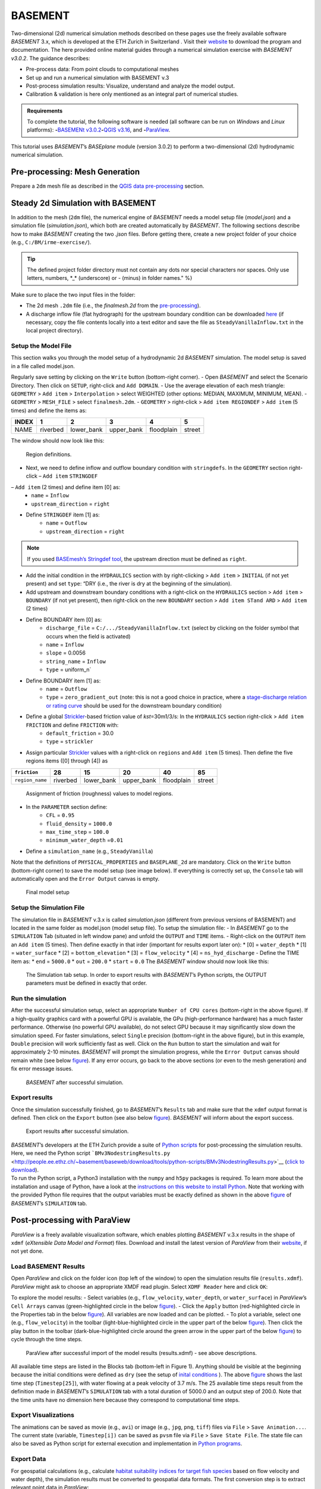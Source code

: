 BASEMENT
========

Two-dimensional (2d) numerical simulation methods described on these pages use the freely available software *BASEMENT* 3.x, which is developed at the ETH Zurich in Switzerland . Visit their `website <https://basement.ethz.ch/>`__ to download the program and documentation. The here provided online material guides through a numerical simulation exercise with *BASEMENT v3.0.2*. The guidance describes:

-  Pre-process data: From point clouds to computational meshes
-   Set up and run a numerical simulation with BASEMENT v.3
-  Post-process simulation results: Visualize, understand and analyze the model output.
-  Calibration & validation is here only mentioned as an integral part of numerical studies.

.. admonition:: Requirements

   To complete the tutorial, the following software is needed (all software can be run on *Windows* and *Linux* platforms): \ **-**\ `BASEMENt v3.0.2 <https://basement.ethz.ch/>`__\ \ **-**\ `QGIS v3.16 <geo_software.html#QGIS>`__, and \ **-**\ `ParaView <https://www.paraview.org/>`__.

This tutorial uses *BASEMENT*\ ’s *BASEplane* module (version 3.0.2) to perform a two-dimensional (2d) hydrodynamic numerical simulation.

Pre-processing: Mesh Generation 
-------------------------------

Prepare a ``2dm`` mesh file as described in the `QGIS data pre-processing <QGIS-prepro.html>`__ section.

Steady 2d Simulation with BASEMENT 
----------------------------------

In addition to the mesh (``2dm`` file), the numerical engine of *BASEMENT* needs a model setup file (*model.json*) and a simulation file (*simulation.json*), which both are created automatically by *BASEMENT*. The following sections describe how to make *BASEMENT* creating the two *.json* files. Before getting there, create a new project folder of your choice (e.g., ``C:/BM/irme-exercise/``).


.. tip::
  The defined project folder directory must not contain any dots nor special characters nor spaces. Only use letters, numbers, \*_\* (underscore) or *-* (minus) in folder names." %}

Make sure to place the two input files in the folder:

-  The 2d mesh ``.2dm`` file (i.e., the *finalmesh.2d* from the `pre-processing <#prepro>`__).
-  A discharge inflow file (flat hydrograph) for the upstream boundary condition can be downloaded `here <https://github.com/hydro-informatics/materials-bm/blob/master/flows/SteadyVanillaInflow.txt>`__ (if necessary, copy the file contents locally into a text editor and 
   save the file as ``SteadyVanillaInflow.txt`` in the local project directory).

Setup the Model File
~~~~~~~~~~~~~~~~~~~~

This section walks you through the model setup of a hydrodynamic 2d *BASEMENT* simulation. The model setup is saved in a file called model.json.

Regularly save setting by clicking on the ``Write`` button (bottom-right corner).
-  Open *BASEMENT* and select the Scenario Directory. Then click on ``SETUP``, right-click and ``Add DOMAIN``.
-  Use the average elevation of each mesh triangle: ``GEOMETRY`` > ``Add item`` >
``Interpolation`` > select WEIGHTED (other options: MEDIAN, MAXIMUM, MINIMUM, MEAN).
-  ``GEOMETRY`` > ``MESH_FILE`` > select ``finalmesh.2dm``.
-  ``GEOMETRY`` > right-click > ``Add item REGIONDEF`` > ``Add item`` (5 times) and define the items as:

===== ======== ========== ========== ========== ======
INDEX 1        2          3          4          5
===== ======== ========== ========== ========== ======
NAME  riverbed lower_bank upper_bank floodplain street 
===== ======== ========== ========== ========== ======

The window should now look like this: 

.. figure:: ../img/bm-mod-reg.png
   :alt: basement regions
   
   Region definitions.

-  Next, we need to define inflow and outflow boundary condition with ``stringdefs``. In the ``GEOMETRY`` section right-click – ``Add item`` ``STRINGDEF`` 
– ``Add item`` (2 times) and define item [0] as:  
	-   ``name`` = ``Inflow``   
	-   ``upstream_direction`` = ``right`` 
-  Define ``STRINGDEF`` item [1] as:  
	-   ``name`` = ``Outflow``   
	-   ``upstream_direction`` = ``right`` 
	
.. note::
   If you used `BASEmesh’s Stringdef tool <QGIS-prepro.html#stringdef>`__, the upstream direction must be defined as ``right``.

-  Add the initial condition in the ``HYDRAULICS`` section with by right-clicking > ``Add item`` > ``INITIAL`` (if not yet present) and set ``type``: “DRY (i.e., the river is dry at the beginning of the simulation).
-  Add upstream and downstream boundary conditions with a right-click on the ``HYDRAULICS`` section > ``Add item`` > ``BOUNDARY`` (if not yet present), then right-click on the new ``BOUNDARY`` section > ``Add item STand ARD`` > ``Add item`` (2 times)
-  Define BOUNDARY item [0] as:  
	-   ``discharge_file`` = ``C:/.../SteadyVanillaInflow.txt`` (select by clicking on the folder symbol that occurs when the field is activated)	  
	-   ``name`` = ``Inflow``   
	-   ``slope`` = 0.0056	  
	-   ``string_name`` = ``Inflow``   
	-   ``type`` = uniform_n`

-  Define BOUNDARY item [1] as:  
	-   ``name`` = ``Outflow``   
	-   ``type`` = ``zero_gradient_out`` (note: this is not a good choice in practice, where a `stage-discharge relation or rating curve <https://en.wikipedia.org/wiki/Rating_curve>`__ should be used for the downstream boundary condition)

-  Define a global `Strickler <https://en.wikipedia.org/wiki/Manning_formula>`__-based friction value of *kst*\ =30m1/3/s: In the ``HYDRAULICS`` section right-click > ``Add item FRICTION`` and define ``FRICTION`` with:
	-   ``default_friction`` = 30.0	  
	-   ``type`` = ``strickler`` 
-  Assign particular `Strickler <https://en.wikipedia.org/wiki/Manning_formula>`__ values with a right-click on ``regions`` and ``Add item`` (5 times). Then define the five regions items ([0] through [4]) as 

=============== ======== ========== ========== ========== ======
``friction``    28       15         20         40         85
=============== ======== ========== ========== ========== ======
``region_name`` riverbed lower_bank upper_bank floodplain street 
=============== ======== ========== ========== ========== ======

.. figure:: ../img/bm-mod-frc.png 
   
    Assignment of friction (roughness) values to model regions.

-  In the ``PARAMETER`` section define:  
	-   ``CFL`` = ``0.95``   
	-   ``fluid_density`` = ``1000.0``   
	-   ``max_time_step`` = ``100.0``   
	-   ``minimum_water_depth`` =\ ``0.01`` 
-  Define a ``simulation_name`` (e.g., ``SteadyVanilla``)

Note that the definitions of ``PHYSICAL_PROPERTIES`` and ``BASEPLANE_2d`` are mandatory. Click on the ``Write`` button (bottom-right corner) to save the model setup (see image below). If everything is correctly set up, the ``Console`` tab will automatically open and the ``Error Output`` canvas is empty.

.. figure:: ../img/bm-mod-sum.png 
    
    Final model setup 

Setup the Simulation File
~~~~~~~~~~~~~~~~~~~~~~~~~

The simulation file in *BASEMENT* v.3.x is called *simulation.json* (different from previous versions of BASEMENT) and located in the same folder as model.json (model setup file). To setup the simulation file: -
In *BASEMENT* go to the ``SIMULATION`` Tab (situated in left window pane) and unfold the ``OUTPUT`` and ``TIME`` items.
-  Right-click on the ``OUTPUT`` item an ``Add item`` (5 times). Then define exactly in that irder (important for results export later on): \* [0] = ``water_depth`` \* [1] = ``water_surface`` \* [2] = ``bottom_elevation`` \* [3] = ``flow_velocity`` \* [4] = ``ns_hyd_discharge``
-  Define the TIME item as: \* ``end`` = ``5000.0`` \* ``out`` = ``200.0`` \* ``start`` = ``0.0`` The *BASEMENT* window should now look like this:

.. figure:: ../img/bm-sim-set.png
    
    The Simulation tab setup. In order to export results with *BASEMENT*\ ’s Python scripts, the OUTPUT parameters must be defined in exactly that order.

Run the simulation
~~~~~~~~~~~~~~~~~~

After the successful simulation setup, select an appropriate ``Number of CPU cores`` (bottom-right in the above figure). If a high-quality graphics card with a powerful GPU is available, the GPu (high-performance hardware) has a much faster performance. Otherwise (no powerful GPU available), do not select GPU because it may significantly slow down the simulation speed. For faster simulations, select ``Single`` precision (bottom-right in the above figure), but in this example, ``Double`` precision will work sufficiently fast as well. Click on the ``Run`` button to start the simulation and wait for approximately 2-10 minutes. *BASEMENT* will prompt the simulation progress, while the ``Error Output`` canvas should remain white (see below `figure <#bm-sim-end>`__). If any error occurs, go back to the above sections (or even to the mesh generation) and fix error message issues.

.. figure:: ../img/bm-sim-end.png 
    
    *BASEMENT* after successful simulation.

Export results
~~~~~~~~~~~~~~

Once the simulation successfully finished, go to *BASEMENT*\ ’s ``Results`` tab and make sure that the ``xdmf`` output format is defined. Then click on the ``Export`` button (see also below `figure <#bm-res-exp>`__). *BASEMENT* will inform about the export success.

.. figure:: ../img/bm-res-exp.png 
    
    Export results after successful simulation.

| *BASEMENT*\ ’s developers at the ETH Zurich provide a suite of `Python   scripts <http://people.ee.ethz.ch/~basement/baseweb/download/tools/python-scripts/>`__   for post-processing the simulation results. Here, we need the Python script ```BMv3NodestringResults.py`` <http://people.ee.ethz.ch/~basement/baseweb/download/tools/python-scripts/BMv3NodestringResults.py>`__ (`click to download <http://people.ee.ethz.ch/~basement/baseweb/download/tools/python-scripts/BMv3NodestringResults.py>`__).
| To run the Python script, a Python3 installation with the ``numpy`` and ``h5py`` packages is required. To learn more about the installation and usage of Python, have a look at the `instructions on this website to install Python <hy_install.html>`__. Note that working   with the provided Python file requires that the output variables must   be exactly defined as shown in the above `figure <#bm-sim-set>`__ of *BASEMENT*\ ’s ``SIMULATION`` tab.

Post-processing with ParaView
-----------------------------

*ParaView* is a freely available visualization software, which enables plotting *BASEMENT* v.3.x results in the shape of ``xdmf`` (*eXtensible Data Model and Format*) files. Download and install the latest version of *ParaView* from their `website <https://www.paraview.org/download/>`__, if not yet done.

Load BASEMENT Results
~~~~~~~~~~~~~~~~~~~~~

Open *ParaView* and click on the folder icon (top left of the window) to open the simulation results file (``results.xdmf``). *ParaView* might ask to choose an appropriate XMDF read plugin. Select ``XDMF Reader`` here and click ``OK``:

To explore the model results:
-  Select variables (e.g., ``flow_velocity``, ``water_depth``, or ``water_surface``) in *ParaView*\ ’s ``Cell Arrays`` canvas (green-highlighted circle in the below `figure <#pv-vis>`__).
-  Click the ``Apply`` button (red-highlighted circle in the Properties tab in the below `figure <#pv-vis>`__). All variables are now loaded and can be plotted.
- To plot a variable, select one (e.g., ``flow_velocity``) in the toolbar (light-blue-highlighted circle in the upper part of the below `figure <#pv-vis>`__). Then click the play button in the toolbar (dark-blue-highlighted circle around the green arrow in the upper part of the below `figure <#pv-vis>`__) to cycle through the time steps.

.. figure:: ../img/pv-vis.png
    
    ParaView after successful import of the model results (results.xdmf) -  see above descriptions.

All available time steps are listed in the Blocks tab (bottom-left in Figure 1). Anything should be visible at the beginning because the initial conditions were defined as ``dry`` (see the setup of `inital conditions <#init>`__ ). The above `figure <#pv-vis>`__ shows the last time step (``Timestep[25]``), with water flowing at a peak velocity of 3.7 m/s. The 25 available time steps result from the definition made in *BASEMENT*\ ’s ``SIMULATION`` tab with a total duration of 5000.0 and an output step of 200.0. Note that the time units have no dimension here because they correspond to computational time steps.

Export Visualizations
~~~~~~~~~~~~~~~~~~~~~

The animations can be saved as movie (e.g., ``avi``) or image (e.g., ``jpg``, ``png``, ``tiff``) files via ``File`` > ``Save Animation...``. The current state (variable, ``Timestep[i])`` can be saved as ``pvsm`` file via ``File`` > ``Save State File``. The state file can also be saved as Python script for external execution and implementation in `Python programs <hy-install.html>`__.

Export Data
~~~~~~~~~~~

For geospatial calculations (e.g., calculate `habitat suitability indices for target fish species <https://riverarchitect.github.io/RA_wiki/SHArC>`__ based on flow velocity and water depth), the simulation results must be converted to geospatial data formats. The first conversion step is to extract relevant point data in *ParaView*:

1. With the ``results.xdmf`` file opened in *ParaView*, right-click on ``results.xdmf`` in the ``Pipeline Browser``, then ``Add Filter`` > ``Alphabetical`` > ``Cell Centers``.
2. With the ``CellCenters1`` filter enabled in the ``Pipeline Browser`` (blue-highlighted circle in the `figure below <#pv-exp-steps>`__), set the ``Time`` in the menu bar to the end time step (here: ``5000``, i.e., step no. ``25``, see the red-highlighted circle in the `figure below <#pv-exp-steps>`__)).
3. In the ``Properties`` tab (green-highlighted circle in the `figure below <#pv-exp-steps>`__), check the ``Vertex Cells`` box, and click the ``Apply`` button.
4. Press ``CTRL`` + ``S`` on the keyboard > a ``Save File`` dialogue window opens:  

	-   Navigate to the folder where you want to save the data   
	-   Enter a ``File name`` (e.g., *bm-steady-vanilla*)  
	-   In the ``Files of type`` drop-down field, select ``Comma or Tab Delimited Files(*.csv *.tsv *.txt)``   
	-   Click ``OK`` 

5. The ``Configure Writer (CSVWriter)`` window opens. Make sure that ``Point Data`` is selected as ``Field Association``. Optionally, check the ``Choose Arrays To Write`` box and select relevant fields only. Press the ``OK`` button.

The point data export is now complete. The next step is to import the data (here: *bm-steady-vanilla.csv*) in *QGIS* (`next section <#QGIS-import>`__).

.. figure:: ../img/pv-exp-steps.png 
    
    The CellCenters (dark-blue circle) filter in ParaView, with the maximum Time step setting (red circle) and the Properties definitions (green circle).

Post-processing with QGIS
-------------------------

.. tip::
   Ensure that the `Crayfish plugin <geo_software#plugins>`__ is correctly installed and available in the *Toolbox*.

There are two (to three) options to import the results in *QGIS*:

1. `Use ParaView Outputs <#pv-exp-steps>`__ 
2. `Modify ``results.xdmf`` and directly import results in QGIS <#qigs-imp-steps>`__ 
3. `Use an import tool (currently only available on demand ) <#schmalzl>`__ 

Use *ParaView* export (here: *bm-steady-vanilla.csv*)
~~~~~~~~~~~~~~~~~~~~~~~~~~~~~~~~~~~~~~~~~~~~~~~~~~~~~

After data export from *ParaView*:
-  In *QGIS*, click on the ``Layer`` menu > ``Add Layer`` > ``Add Delimited Text Layer...``. 
.. figure:: ../img/QGIS-add-lyr.png
   :alt: bmx	
    Open the Add Delimited Text Layer import wizard.

-  The ``Data Source Manager | Delimited Text`` window opens (`see figure below <#QGIS-import-csv>`__)
-  In the ``File name`` field select *bm-steady-vanilla.csv*
-  Enter a ``Layer name`` (e.g., *bm-steady-vanilla-csv*)
-  In the ``File Format`` canvas, check the ``CSV (comma separated values)`` box
-  In the ``Record and Field Options`` canvas, activate the ``First record has field names`` checkbox
-  In the ``Geometry Definition`` canvas, define the ``Point Coordinates`` as ``X field`` = ``Points:0``, ``Y field`` = ``Points:1`` and ``Z field`` = ``Points:2`` (verify the correctness:
   ``X``-data should be in the order of 4.2 to 4.4·106, ``Y``-data should be in the order of 5.5·106, and ``Z``-data should be in the order of 100.0 to 200.0)
-  Set the ``Geometry CRS`` to the ``Project CRS`` (``ESRI:31493 - Germany_Zone_3``).
-  Click the ``Add`` and the ``Close`` buttons on the bottom of the window. The points should now be plotted in the main *QGIS* window.

.. figure:: ../img/QGIS-import-csv.png
   
    The Data Source Manager: Delimited Text window with required settings highlighted with the green marker.

Use the ``results.xdmf`` file directly(**recommended for geospatial data conversion**)
~~~~~~~~~~~~~~~~~~~~~~~~~~~~~~~~~~~~~~~~~~~~~~~~~~~~~~~~~~~~~~~~~~~~~~~~~~~~~~~~~~~~~~

Modify ``results.xdmf`` and directly import model result in *QGIS*: 
-  Open ``results.xdmf`` in a text editor (e.g.,   `Notepad++ <hy_others.html#npp>`__)
-  Use the find-and-replace tool (``CTRL`` + ``H`` keys in *Notpad++*) to remove file paths before ``results_aux.h5`` in the document (otherwise *QGIS* will crash later on - `read more in BASEMENT\ ’s User Forum <http://people.ee.ethz.ch/~basement/forum/viewtopic.php?id=5261>`__). 
-  For example: ``Find what`` = ``C:/temp/results_aux.h5`` (pay   attention to use ``/`` rather than ``\``) and ``Replace with`` = ``results_aux.h5`` (see `below figure <#npp-xdmf-replace>`__). After having removed all path occurrences in the document, save and close   ``results.xdmf``. 

.. figure:: ../img/npp-xdmf-replace.png
      
    Find the string results_aux.h5 in results.xdmf and remove the file directories.

-  If not yet done, load the mesh file   (here: ```finalmesh.2dm`` <QGIS-prepro.html#2dm>`__) by clicking on   *QGIS*\ ’ ``Layer`` menu > ``Data Source Manager`` > ``Mesh`` tab and select ``finalmesh.2dm``.
-  In *QGIS*\ ’ ``Layers`` window,   double-click on the ``finalmesh`` layer to open the ``Layer Properties`` window.
-  In the ``Layer Properties`` window, go   to ``Source`` > click on ``Assign Extra Data Set to Mesh`` and choose ``results.xdmf`` 

.. figure:: ../img/QGIS-assign-meshdata.png
   
    Assign mesh data to the computational mesh.

-  After import, double-click on the new ``results`` layer to open the ``Symbology`` (``Layer Properties``) and select a variable to represent from the ``Groups`` canvas. Make sure to enable the contour plot (right side in the `below figure <#QGIS-meshdata-u>`__) symbol, select the timestep to plot (for steady-state simulation, select the last timestep), optionally go to the ``Contours`` ribbon to change the color pattern (upper-most green circle in the `below   figure <#QGIS-meshdata-u>`__), and click ``Apply``. 

.. figure:: ../img/QGIS-meshdata-u.png
   
    Illustrate the flow velocity with QGIS’ Layer Properties > Symbology controls. The green circles highlight settings for the last timestep of a steady-state simulation.
  
.. figure:: ../img/QGIS-meshdata-u-plotted.png
   
    After application of the above Symbology settings: The flow velocity is illustrated in red-shades.

Thanks to Matthias Bürgler who helped with instructions in the `BASEMENt user forum <http://people.ee.ethz.ch/~basement/forum/viewtopic.php?pid=6095#p6095>`__.

Klaus Schmalzl’s ``Basement_post_W.exe`` 
~~~~~~~~~~~~~~~~~~~~~~~~~~~~~~~~~~~~~~~~

Another option in the future will be `Klaus Schmalzl’s ``Basement_post_W.exe`` <http://people.ee.ethz.ch/~basement/baseweb/users-meetings/30-01-2020/6_Schmalzl.pdf>`__, which is currently only available on demand.

Convert results to geospatial formats (SHP and TIF)
~~~~~~~~~~~~~~~~~~~~~~~~~~~~~~~~~~~~~~~~~~~~~~~~~~~

To analyze the imported results, they need to be converted to geo-spatial data format such as `ESRi Shapefiles <https://en.wikipedia.org/wiki/Shapefile>`__ or `GeoTIFF <https://en.wikipedia.org/wiki/GeoTIFF>`__ rasters. There are two options available depending on how data were imported:

1. Conversion with the *Crayfish* plugin after `direct import of ``results.xdmf`` <#QGIS-imp-steps>`__ (recommended)
2. Conversion of `ParaView exports <#pv-conv>`__ (not recommended)

Conversion with the Crayfish plugin (recommended)
^^^^^^^^^^^^^^^^^^^^^^^^^^^^^^^^^^^^^^^^^^^^^^^^^

Open the *Crayfish* plugin’s ``Rasterize`` tool from *QGIS*\ ’ ``Processing`` menu > ``Toolbox`` > ``Crayfish`` > ``Rasterize`` (see figure below).

.. figure:: ../img/QGIS-crayfish-installed.png
   
    Open the Rasterize tool of the Crayfish plugin.

In the ``Rasterize`` window make the following settings (see also `figure below <#QGIS-crayfish-exp>`__):  
-   ``Input mesh layer`` = ``finalmesh``   
-   ``Minimum extent to render (xmin, xmax, ymin, ymax)`` = click on the ``...`` button and select the ``Layer`` option (choose ``finalmesh``)  
-   ``Map units`` = ``0.1`` (can also be larger -  the larger this number, the coarser the output *tif*)  
-   ``Dataset group`` = ``flow_velocity`` (or whatever variable should be in the final *tif* -  note that rasters can/should have only one value per pixel)  
-   ``Timestep`` = ``208 days, 8:00:00`` (last timestep in the case of steady-state simulations)
-   ``Output layer`` = ``C:\ ... \u.tif`` (or whatever variable raster specifier applies)
-  Click ``Run`` 

.. figure:: ../img/QGIS-crayfish-exp.png
   
    Settings to be made in Crayfish’s Rasterize tool.

With a ``Singleband pseudocolor`` > ``Spectral`` ``Symbology``-selection in the ``Layer Properties``, the *QGIS* window should now look like this:

.. figure:: ../img/QGIS-crayfish-final.png
   
    A Singleband pseudocolor (Layer Properties > Symbology) selection will represent the velocity distribution in the final velocity GeoTIFF.

Conversion of ParaView exports (not recommended)
^^^^^^^^^^^^^^^^^^^^^^^^^^^^^^^^^^^^^^^^^^^^^^^^

-  In *QGIS*, right-click the above imported csv-points layer (here: ``bm-steaedy-vanilla-csv``) > ``Export`` > ``Save Features As...``
-  The ``Save Vector Layer as...`` window opens (`see figure below <#QGIS-exp-sim-pts>`__), where the following settings need to be defined:
	-   ``Format`` = ``ESRI Shapefile``   
	-   ``File name`` = for example ``C:\...\bm-vanilla-pts.shp``   
	-   ``CRS`` = ``ESRI:31493 -  Germany_Zone_3``   
	-   In the ``Encoding``\ canvas, deactivate the ``ns_hyd_discharge``, ``Points:0``, ``Points:1``, and ``Points:2`` fields   
	-   In the ``Geometry`` canvas, set the ``Geometry type`` to ``Point`` and active ``Include z-dimension``   
	-   Check the ``Extent (current: layer)`` box 
-  Click ``OK`` 

.. image:: ../img/QGIS-exp-sim-pts.png
   
    The Save Vector Layer As… window with required settings highlighted (green marker).

| Next, the point shapefile needs to be converted to a   `GeoTIFF <https://en.wikipedia.org/wiki/GeoTIFF>`__ raster format to enable further data analyses. Therefore: 
	-  In *QGIS* ``Raster`` menu,   click on ``Conversion`` and select ``Rasterize (Vector to Raster)``
	-  In the ``Rasterize (Vector to Raster)`` window define: \*   ``Input layer`` = ``bm-vanilla-pts`` \* For ``Field to use for a burn-in value``, select one target value, for example: ``water_depth`` (note: rasters can have only one value per   pixel)
| \* Do not assign any value in the ``A fixed value to burn`` field \* ``Output raster size units`` = ``Pixels`` \* ``Width/Horizontal resolution`` = ``5.0`` \* ``Height/Vertical resolution`` = ``5.0`` \* ``Output extent (xmin, xmax, ymin, ymax)``: Click on the ``...`` button and select *Use Layer extent* > *Use extent from* ``bm-vanilla-pts`` \* Below the *Advanced parameters* canvas, define a raster output directory and name (e.g., ``vanilla-depth.tif``) 
-  Click ``Run``.

.. figure:: ../img/QGIS-make-tiff.png
   
    The Rasterize (Vector to Raster) window with required settings highlighted (green marker).

.. tip::
   Facilitate the conversion of geospatial data with efficient *Python* algorithms (see the `geospatial Python <geo-python.html>`__ section). Many *Python* conversion routines are also efficiently accessible and tailored for river analysis in the `flusstools <https://flusstools.readthedocs.io/>`__ package.

Result interpretation
---------------------

In *ParaView* (renders faster) or *QGIS*, look at all variables (``flow_velocity``, ``water_depth``, and ``water_surface``), explore their evolution over time, different coloring and answer the following questions:

-  Are the results are in a physically reasonable and meaningful range?
-  When did the simulation become stable?\ *To save time, the simulation duration can be shortened (*\ BASEMENT\ *’s ``SIMULATION`` tab), down to the time step when stability was reached.*
-  Are there particularities such as rapids that correspond (qualitatively) to field observations (are rapids on confinements and /or terrain drops)?
-  Zoom into the `final tif raster <#QGIS-crayfish-final>`__ and have a look at the triangulation artifacts. The artifacts are not realistic. How can the problem be addressed?

After post-processing, the model still needs to be `calibrated and validated <calibration.html>`__ before it can be used for scientific or engineering purposes in river ecosystem analyses.
